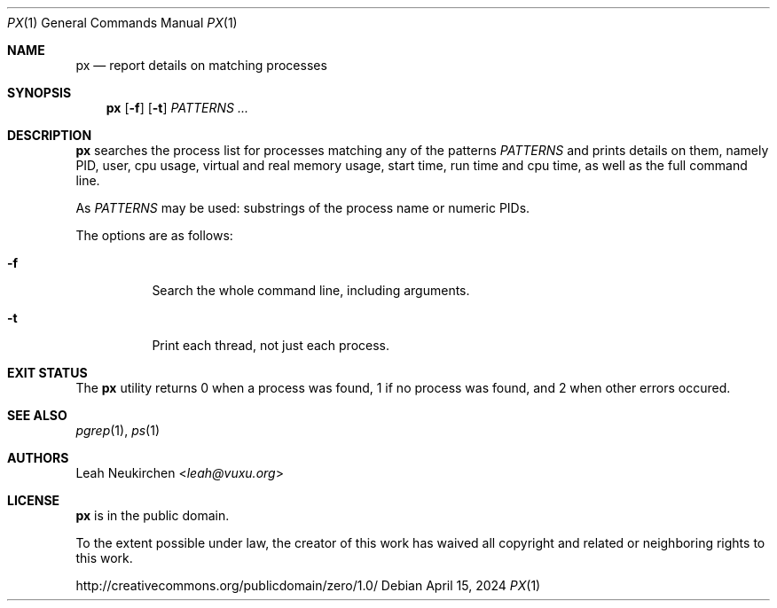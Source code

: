 .Dd April 15, 2024
.Dt PX 1
.Os
.Sh NAME
.Nm px
.Nd report details on matching processes
.Sh SYNOPSIS
.Nm
.Op Fl f
.Op Fl t
.Ar PATTERNS ...
.Sh DESCRIPTION
.Nm
searches the process list for processes matching any of the patterns
.Ar PATTERNS
and prints details on them,
namely PID, user, cpu usage, virtual and real memory usage,
start time, run time and cpu time, as well as the full command line.
.Pp
As
.Ar PATTERNS
may be used:
substrings of the process name or numeric PIDs.
.Pp
The options are as follows:
.Bl -tag -width Ds
.It Fl f
Search the whole command line, including arguments.
.It Fl t
Print each thread, not just each process.
.El
.Sh EXIT STATUS
The
.Nm
utility returns 0 when a process was found,
1 if no process was found,
and 2 when other errors occured.
.Sh SEE ALSO
.Xr pgrep 1 ,
.Xr ps 1
.Sh AUTHORS
.An Leah Neukirchen Aq Mt leah@vuxu.org
.Sh LICENSE
.Nm
is in the public domain.
.Pp
To the extent possible under law,
the creator of this work
has waived all copyright and related or
neighboring rights to this work.
.Pp
.Lk http://creativecommons.org/publicdomain/zero/1.0/
